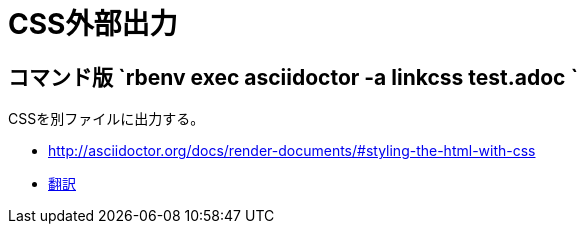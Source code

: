 :source-highlighter: highlightjs
//:linkcss:

= CSS外部出力

== コマンド版 `rbenv exec asciidoctor -a linkcss test.adoc `

CSSを別ファイルに出力する。

* http://asciidoctor.org/docs/render-documents/#styling-the-html-with-css
* https://translate.googleusercontent.com/translate_c?act=url&depth=1&hl=ja&ie=UTF8&prev=_t&rurl=translate.google.com&sl=en&sp=nmt4&tl=ja&u=http://asciidoctor.org/docs/render-documents/&usg=ALkJrhgR0SfK7EuIDtY-f5NYnOEV72d6EQ#styling-the-html-with-css[翻訳]
